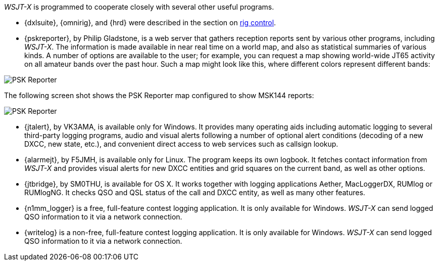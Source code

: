// Status: edited

_WSJT-X_ is programmed to cooperate closely with several other useful
programs.  

* {dxlsuite}, {omnirig}, and {hrd} were described in the section on
<<RADIO,rig control>>.

* {pskreporter}, by Philip Gladstone, is a web server that gathers
reception reports sent by various other programs, including _WSJT-X_.
The information is made available in near real time on a world map,
and also as statistical summaries of various kinds.  A number of
options are available to the user; for example, you can request a map
showing world-wide JT65 activity on all amateur bands over the
past hour.  Such a map might look like this, where different colors
represent different bands:

image::psk-reporter.png[align="left",alt="PSK Reporter"]

The following screen shot shows the PSK Reporter map configured to
show MSK144 reports:

image::psk-reporter_2.png[align="left",alt="PSK Reporter"]

* {jtalert}, by VK3AMA, is available only for Windows.  It provides
many operating aids including automatic logging to several third-party
logging programs, audio and visual alerts following a number of
optional alert conditions (decoding of a new DXCC, new state, etc.),
and convenient direct access to web services such as callsign lookup.

* {alarmejt}, by F5JMH, is available only for Linux.  The program keeps
its own logbook.  It fetches contact information from _WSJT-X_ and
provides visual alerts for new DXCC entities and grid squares on the
current band, as well as other options.

* {jtbridge}, by SM0THU, is available for OS X. It works together with
logging applications Aether, MacLoggerDX, RUMlog or RUMlogNG.  It
checks QSO and QSL status of the call and DXCC entity, as well as many
other features.

* {n1mm_logger} is a free, full-feature contest logging application. It
  is only available for Windows. _WSJT-X_ can send logged QSO
  information to it via a network connection.

* {writelog} is a non-free, full-feature contest logging
  application. It is only available for Windows. _WSJT-X_ can send
  logged QSO information to it via a network connection.